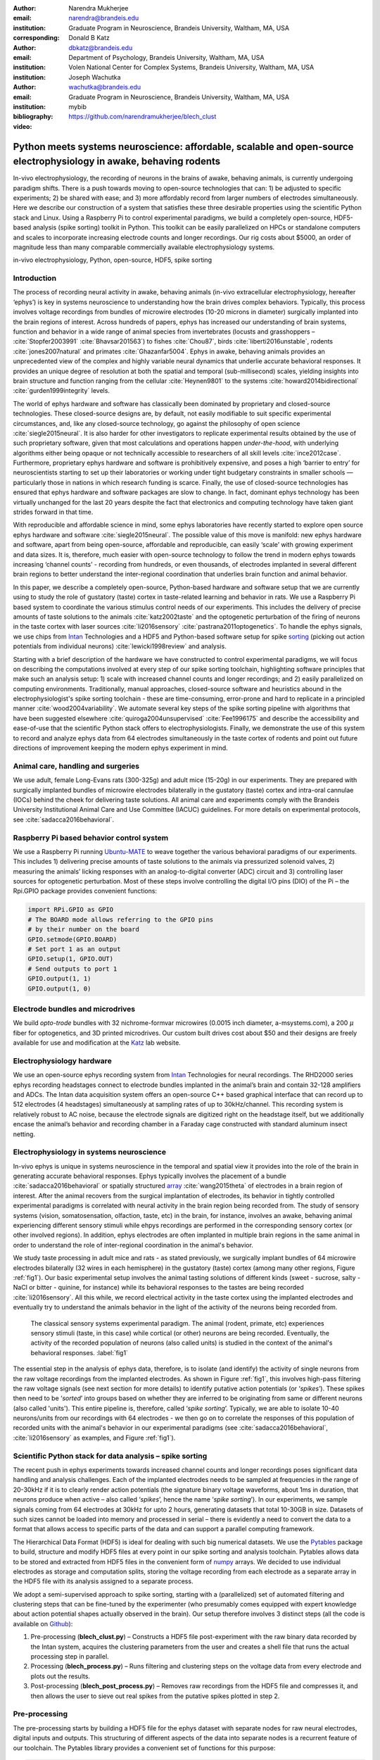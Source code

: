 :author: Narendra Mukherjee
:email: narendra@brandeis.edu
:institution: Graduate Program in Neuroscience, Brandeis University, Waltham, MA, USA
:corresponding:

:author: Donald B Katz
:email: dbkatz@brandeis.edu
:institution: Department of Psychology, Brandeis University, Waltham, MA, USA
:institution: Volen National Center for Complex Systems, Brandeis University, Waltham, MA, USA

:author: Joseph Wachutka
:email: wachutka@brandeis.edu
:institution: Graduate Program in Neuroscience, Brandeis University, Waltham, MA, USA
:bibliography: mybib

:video: https://github.com/narendramukherjee/blech_clust

--------------------------------------------------------------------------------------------------------------------
Python meets systems neuroscience: affordable, scalable and open-source electrophysiology in awake, behaving rodents
--------------------------------------------------------------------------------------------------------------------

.. class:: abstract

In-vivo electrophysiology, the recording of neurons in the brains of awake, behaving animals, is currently undergoing paradigm shifts. There is a push towards moving to open-source technologies that can: 1) be adjusted to specific experiments; 2) be shared with ease; and 3) more affordably record from larger numbers of electrodes simultaneously. Here we describe our construction of a system that satisfies these three desirable properties using the scientific Python stack and Linux. Using a Raspberry Pi to control experimental paradigms, we build a completely open-source, HDF5-based analysis (spike sorting) toolkit in Python. This toolkit can be easily parallelized on HPCs or standalone computers and scales to incorporate increasing electrode counts and longer recordings. Our rig costs about $5000, an order of magnitude less than many comparable commercially available electrophysiology systems.    

.. class:: keywords

   in-vivo electrophysiology, Python, open-source, HDF5, spike sorting   

Introduction
------------

The process of recording neural activity in awake, behaving animals (in-vivo extracellular electrophysiology, hereafter ‘ephys’) is key in systems neuroscience to understanding how the brain drives complex behaviors. Typically, this process involves voltage recordings from bundles of microwire electrodes (10-20 microns in diameter) surgically implanted into the brain regions of interest. Across hundreds of papers, ephys has increased our understanding of brain systems, function and behavior in a wide range of animal species from invertebrates (locusts and grasshoppers – :cite:`Stopfer2003991` :cite:`Bhavsar201563`) to fishes :cite:`Chou87`, birds :cite:`liberti2016unstable`, rodents :cite:`jones2007natural` and primates :cite:`Ghazanfar5004`. Ephys in awake, behaving animals provides an unprecedented view of the complex and highly variable neural dynamics that underlie accurate behavioral responses. It provides an unique degree of resolution at both the spatial and temporal (sub-millisecond) scales, yielding insights into brain structure and function ranging from the cellular :cite:`Heynen9801` to the systems :cite:`howard2014bidirectional` :cite:`gurden1999integrity` levels.

The world of ephys hardware and software has classically been dominated by proprietary and closed-source technologies. These closed-source designs are, by default, not easily modifiable to suit specific experimental circumstances, and, like any closed-source technology, go against the philosophy of open science :cite:`siegle2015neural`. It is also harder for other investigators to replicate experimental results obtained by the use of such proprietary software, given that most calculations and operations happen *under-the-hood*, with underlying algorithms either being opaque or not technically accessible to researchers of all skill levels :cite:`ince2012case`. Furthermore, proprietary ephys hardware and software is prohibitively expensive, and poses a high ‘barrier to entry’ for neuroscientists starting to set up their laboratories or working under tight budgetary constraints in smaller schools — particularly those in nations in which research funding is scarce. Finally, the use of closed-source technologies has ensured that ephys hardware and software packages are slow to change. In fact, dominant ephys technology has been virtually unchanged for the last 20 years despite the fact that electronics and computing technology have taken giant strides forward in that time.

With reproducible and affordable science in mind, some ephys laboratories have recently started to explore open source ephys hardware and software :cite:`siegle2015neural`. The possible value of this move is manifold: new ephys hardware and software, apart from being open-source, affordable and reproducible, can easily ‘scale’ with growing experiment and data sizes. It is, therefore, much easier with open-source technology to follow the trend in modern ephys towards increasing ‘channel counts’ - recording from hundreds, or even thousands, of electrodes implanted in several different brain regions to better understand the inter-regional coordination that underlies brain function and animal behavior.

In this paper, we describe a completely open-source, Python-based hardware and software setup that we are currently using to study the role of gustatory (taste) cortex in taste-related learning and behavior in rats. We use a Raspberry Pi based system to coordinate the various stimulus control needs of our experiments. This includes the delivery of precise amounts of taste solutions to the animals :cite:`katz2002taste` and the optogenetic perturbation of the firing of neurons in the taste cortex with laser sources :cite:`li2016sensory` :cite:`pastrana2011optogenetics`. To handle the ephys signals, we use chips from Intan_ Technologies and a HDF5 and Python-based software setup for spike sorting_ (picking out action potentials from individual neurons) :cite:`lewicki1998review` and analysis.

.. _Intan: http://intantech.com/RHD2000_evaluation_system.html
.. _sorting: http://www.scholarpedia.org/article/Spike_sorting 

Starting with a brief description of the hardware we have constructed to control experimental paradigms, we will focus on describing the computations involved at every step of our spike sorting toolchain, highlighting software principles that make such an analysis setup: 1) scale with increased channel counts and longer recordings; and 2) easily parallelized on computing environments. Traditionally, manual approaches, closed-source software and heuristics abound in the electrophysiologist's spike sorting toolchain - these are time-consuming, error-prone and hard to replicate in a principled manner :cite:`wood2004variability`. We automate several key steps of the spike sorting pipeline with algorithms that have been suggested elsewhere :cite:`quiroga2004unsupervised` :cite:`Fee1996175` and describe the accessibility and ease-of-use that the scientific Python stack offers to electrophysiologists. Finally, we demonstrate the use of this system to record and analyze ephys data from 64 electrodes simultaneously in the taste cortex of rodents and point out future directions of improvement keeping the modern ephys experiment in mind.   

Animal care, handling and surgeries
-----------------------------------

We use adult, female Long-Evans rats (300-325g) and adult mice (15-20g) in our experiments. They are prepared with surgically implanted bundles of microwire electrodes bilaterally in the gustatory (taste) cortex and intra-oral cannulae (IOCs) behind the cheek for delivering taste solutions. All animal care and experiments comply with the Brandeis University Institutional Animal Care and Use Committee (IACUC) guidelines. For more details on experimental protocols, see :cite:`sadacca2016behavioral`.

Raspberry Pi based behavior control system
------------------------------------------

We use a Raspberry Pi running Ubuntu-MATE_ to weave together the various behavioral paradigms of our experiments. This includes 1) delivering precise amounts of taste solutions to the animals via pressurized solenoid valves, 2) measuring the animals’ licking responses with an analog-to-digital converter (ADC) circuit and 3) controlling laser sources for optogenetic perturbation. Most of these steps involve controlling the digital I/O pins (DIO) of the Pi – the Rpi.GPIO package provides convenient functions:

.. _Ubuntu-MATE: http://ubuntu-mate.org/raspberry-pi

.. code-block:: python
    
    import RPi.GPIO as GPIO
    # The BOARD mode allows referring to the GPIO pins 
    # by their number on the board
    GPIO.setmode(GPIO.BOARD)
    # Set port 1 as an output
    GPIO.setup(1, GPIO.OUT)
    # Send outputs to port 1
    GPIO.output(1, 1)
    GPIO.output(1, 0)
    
Electrode bundles and microdrives
---------------------------------

We build *opto-trode* bundles with 32 nichrome-formvar microwires (0.0015 inch diameter, a-msystems.com), a 200 :math:`{\mu}` fiber for optogenetics, and 3D printed microdrives. Our custom built drives cost about $50 and their designs are freely available for use and modification at the Katz_ lab website.

.. _Katz: https://sites.google.com/a/brandeis.edu/katzlab/technology  

Electrophysiology hardware
--------------------------

We use an open-source ephys recording system from Intan_ Technologies for neural recordings. The RHD2000 series ephys recording headstages connect to electrode bundles implanted in the animal’s brain and contain 32-128 amplifiers and ADCs. The Intan data acquisition system offers an open-source C++ based graphical interface that can record up to 512 electrodes (4 headstages) simultaneously at sampling rates of up to 30kHz/channel. This recording system is relatively robust to AC noise, because the electrode signals are digitized right on the headstage itself, but we additionally encase the animal’s behavior and recording chamber in a Faraday cage constructed with standard aluminum insect netting.

Electrophysiology in systems neuroscience
-----------------------------------------

In-vivo ephys is unique in systems neuroscience in the temporal and spatial view it provides into the role of the brain in generating accurate behavioral responses. Ephys typically involves the placement of a bundle :cite:`sadacca2016behavioral` or spatially structured array_ :cite:`wang2015theta` of electrodes in a brain region of interest. After the animal recovers from the surgical implantation of electrodes, its behavior in tightly controlled experimental paradigms is correlated with neural activity in the brain region being recorded from. The study of sensory systems (vision, somatosensation, olfaction, taste, etc) in the brain, for instance, involves an awake, behaving animal experiencing different sensory stimuli while ehpys recordings are performed in the corresponding sensory cortex (or other involved regions). In addition, ephys electrodes are often implanted in multiple brain regions in the same animal in order to understand the role of inter-regional coordination in the animal's behavior.

We study taste processing in adult mice and rats - as stated previously, we surgically implant bundles of 64 microwire electrodes bilaterally (32 wires in each hemisphere) in the gustatory (taste) cortex (among many other regions, Figure :ref:`fig1`). Our basic experimental setup involves the animal tasting solutions of different kinds (sweet - sucrose, salty - NaCl or bitter - quinine, for instance) while its behavioral responses to the tastes are being recorded :cite:`li2016sensory`. All this while, we record electrical activity in the taste cortex using the implanted electrodes and eventually try to understand the animals behavior in the light of the activity of the neurons being recorded from. 

.. figure:: experiment.png
   :figclass: bht

   The classical sensory systems experimental paradigm. The animal (rodent, primate, etc) experiences sensory stimuli (taste, in this case) while cortical (or other) neurons are being recorded. Eventually, the activity of the recorded population of neurons (also called units) is studied in the context of the animal's behavioral responses. :label:`fig1`

The essential step in the analysis of ephys data, therefore, is to isolate (and identify) the activity of single neurons from the raw voltage recordings from the implanted electrodes. As shown in Figure :ref:`fig1`, this involves high-pass filtering the raw voltage signals (see next section for more details) to identify putative action potentials (or ‘*spikes*’). These spikes then need to be ‘*sorted*’ into groups based on whether they are inferred to be originating from same or different neurons (also called 'units'). This entire pipeline is, therefore, called ‘*spike sorting*’. Typically, we are able to isolate 10-40 neurons/units from our recordings with 64 electrodes - we then go on to correlate the responses of this population of recorded units with the animal's behavior in our experimental paradigms (see :cite:`sadacca2016behavioral`, :cite:`li2016sensory` as examples, and Figure :ref:`fig1`).    

.. _array: https://en.wikipedia.org/wiki/Multielectrode_array
 
Scientific Python stack for data analysis – spike sorting
---------------------------------------------------------

The recent push in ephys experiments towards increased channel counts and longer recordings poses significant data handling and analysis challenges. Each of the implanted electrodes needs to be sampled at frequencies in the range of 20-30kHz if it is to clearly render action potentials (the signature binary voltage waveforms, about 1ms in duration, that neurons produce when active – also called ‘*spikes*’, hence the name ‘*spike sorting*’). In our experiments, we sample signals coming from 64 electrodes at 30kHz for upto 2 hours, generating datasets that total 10-30GB in size. Datasets of such sizes cannot be loaded into memory and processed in serial – there is evidently a need to convert the data to a format that allows access to specific parts of the data and can support a parallel computing framework. 

The Hierarchical Data Format (HDF5) is ideal for dealing with such big numerical datasets. We use the Pytables_ package to build, structure and modify HDF5 files at every point in our spike sorting and analysis toolchain. Pytables allows data to be stored and extracted from HDF5 files in the convenient form of numpy_ arrays.  We decided to use individual electrodes as storage and computation splits, storing the voltage recording from each electrode as a separate array in the HDF5 file with its analysis assigned to a separate process.

.. _Pytables: http://www.pytables.org/
.. _numpy: https://docs.scipy.org/doc/numpy-1.12.0/reference/generated/numpy.array.html 

We adopt a semi-supervised approach to spike sorting, starting with a (parallelized) set of automated filtering and clustering steps that can be fine-tuned by the experimenter (who presumably comes equipped with expert knowledge about action potential shapes actually observed in the brain). Our setup therefore involves 3 distinct steps (all the code is available on Github_):

.. _Github: https://github.com/narendramukherjee/blech_clust 

1. Pre-processing (**blech_clust.py**) – Constructs a HDF5 file post-experiment with the raw binary data recorded by the Intan system, acquires the clustering parameters from the user and creates a shell file that runs the actual processing step in parallel.
2. Processing (**blech_process.py**) – Runs filtering and clustering steps on the voltage data from every electrode and plots out the results.
3. Post-processing (**blech_post_process.py**) – Removes raw recordings from the HDF5 file and compresses it, and then allows the user to sieve out real spikes from the putative spikes plotted in step 2.

Pre-processing
--------------

The pre-processing starts by building a HDF5 file for the ephys dataset with separate nodes for raw neural electrodes, digital inputs and outputs. This structuring of different aspects of the data into separate nodes is a recurrent feature of our toolchain. The Pytables library provides a convenient set of functions for this purpose:

.. code-block:: python

    # modified from blech_clust.py
    import tables
    # Create hdf5 file, and make group for raw data
    hf5 = tables.open_file(hdf5_name[-1]+'.h5', 'w',
              title = hdf5_name[-1])
    # Node for raw electrode data
    hf5.create_group('/', 'raw')
    # Node for digital inputs 
    hf5.create_group('/', 'digital_in')
    #Node for digital outputs
    hf5.create_group('/', 'digital_out')
    hf5.close()
    
We have set up Pytables *extendable arrays* (EArrays) to read the electrode and digital input data saved by the Intan system. Extendable arrays are akin to standard Python lists in the sense that their size can be ‘extended’ as data is appended to them – unlike lists, however, they are a homogeneous data class and cannot store different types together. The Intan system saves all the data as integers in binary files and therefore, EArrays of type int (defined by IntAtom in Pytables) are perfect for this purpose. These EArrays can be constructed and filled as follows:

.. code-block:: python

    # Modified from create_hdf_arrays() in read_file.py
    # Open HDF5 file with read and write permissions - r+
    hf5 = tables.open_file(file_name, 'r+')
    # 2 ports/headstages each with 32 
    # electrodes in our experiments
    n_electrodes = len(ports)*32
    # All the data is stored as integers
    atom = tables.IntAtom()
    # Create arrays for neural electrodes
    for i in range(n_electrodes):
    	el = hf5.create_earray('/raw', 
    	                       'electrode%i' % i,
    	                        atom, (0,))
    hf5.close()
    
    # Modified from read_files() in read_file.py
    # Open HDF5 file with read and write permissions - r+
    hf5 = tables.open_file(file_name, 'r+')
    # Fill data from electrode 1 on port A
    # Electrode data are stored in binary files
    # as 16 bit signed integers
    # Filenames of binary files as defined
    # by the Intan system
    data = np.fromfile('amp-A-001.dat', 
                       dtype = np.dtype('int16')) 
    hf5.flush()
    hf5.close()
    
To facilitate the spike sorting process, we use the easygui_ package to integrate user inputs through a simple graphical interface. Finally, we use GNU Parallel_ :cite:`Tange2011a` to run filtering and clustering on every electrode in the dataset in a separate process. GNU Parallel is a great parallelization tool on .nix systems, and allows us to: 1) assign a minimum amount of RAM to every process and 2) resume failed processes by reading from a log file.

.. _easygui: http://easygui.readthedocs.io/en/master/
.. _Parallel: https://www.gnu.org/software/parallel/

Processing
----------

The voltage data from the electrodes are stored as signed integers in the HDF5 file in the pre-processing step – they need to be converted into actual voltage values (in microvolts) as floats. The datasheet of the Intan RHD2000_ system gives the transformation as:

.. _RHD2000: http://intantech.com/files/Intan_RHD2000_series_datasheet.pdf

.. math::
   
    voltage (\mu V) = 0.195 * voltage (int)

Spikes are high frequency events that typically last for 1-1.5 ms – we therefore remove low frequency transients by bandpass filtering the data in 300-3000 Hz using a 2-pole Butterworth filter as follows:

.. code-block:: python

    # Modified from get_filtered_electrode()
    # in clustering.py
    from scipy.signal import butter
    from scipy.signal import filtfilt 
    m, n = butter(2, [300.0/(sampling_rate/2.0),
                  3000.0/(sampling_rate/2.0)], 
                  btype = 'bandpass') 
    filt_el = filtfilt(m, n, el)

Depending on the position of the electrode in relation to neurons in the brain, action potentials appear as transiently large positive or negative deflections from the mean voltage detected on the electrode. Spike sorting toolchains thus typically impose an amplitude threshold on the voltage data to detect spikes.  In our case (i.e., cortical neurons recorded extracellularly with microwire electrodes), the wide swath of action potentials appear as negative voltage deflections from the average – we therefore need to choose segments of the recording that go *below* a predefined threshold. The threshold we define is based on the median of the electrode’s absolute voltage (for details, see :cite:`quiroga2004unsupervised`):

.. code-block:: python

    # Modified from extract_waveforms() in clustering.py
    m = np.mean(filt_el)
    th = 5.0*np.median(np.abs(filt_el)/0.6745)
    pos = np.where(filt_el <= m - th)[0]

We treat each of these segments as a ‘*putative spike*’. We locate the minimum of each segment and slice out 1.5ms (0.5ms before the minimum, 1ms after = 45 samples at 30kHz) of data around it. These segments, having been recorded digitally, are eventually approximations of the actual analog signal with repeated samples. Even at the relatively high sampling rates that we use in our experiments, it is possible that these segments are significantly ‘jittered’ in time and their shapes do not line up exactly at their minima due to sampling approximation. In addition, due to a variety of electrical noise that seeps into such a recording, we pick up a large number of segments that have multiple troughs (or minima) and are unlikely to be action potentials. To deal with these issues, we ‘dejitter’ the set of potential spikes by interpolating their shapes (using scipy.interpolate.interp1d), up-sampling them 10-fold using the interpolation, and finally picking just the segments that can be lined up by their unique minimum. 

This set of 450-dimensional putative spikes now needs to be sorted into two main groups: one that consists of actual action potentials recorded extracellularly and the other that consists of noise (this is high-frequency noise that slips in despite the filtering and amplitude thresholding steps). In addition, an electrode can record action potentials from multiple neurons - the group consisting of real spikes, therefore, needs to be further sorted into one or more groups depending upon the number of neurons that were recorded on the electrode. We start this process by first splitting up the set of putative spikes into several *clusters* by fitting a Gaussian Mixture Model (GMM) :cite:`lewicki1998review`. GMM is an unsupervised clustering technique that assumes that the data originate from several different groups, each defined by a Gaussian distribution (in our case over the 450 dimensions of the putative spikes). Classifying the clusters that the GMM picks as noise or real spikes is eventually a subjective decision (explained in the post-processing section). The user picks the best solution with their expert knowledge in the manual part of our semi-automated spike sorting toolchain (which is potentially time cosuming for recordings with large numbers of electrodes, see *Discussion* for more details).    

Each putative spike waveform picked by the procedure above consists of 450 samples after interpolation – there can be more than a million such waveforms in a 2 hour recording from each electrode. Fitting a GMM in such a high dimensional space is both processor time and memory consuming (and can potentially run into the curse-of-dimensionality_). We therefore reduce the dimensionality of the dataset by picking the first 3 components produced through principal component analysis (PCA) :cite:`bro2014principal` using the scikit-learn package :cite:`scikit-learn`. These principal components, however, are known to depend mostly on the amplitude-induced variance in shapes of recorded action potential waveforms – to address this possibility, we scale each waveform by its energy (modified from :cite:`Fee1996175`), defined as follows, before performing the PCA:

.. _curse-of-dimensionality: https://en.wikipedia.org/wiki/Curse_of_dimensionality
    
.. math::
    	
    Energy = \frac{1}{n} \sqrt{\sum_{i=1}^{450} X_i^{2}}

where :math:`X_i = i^{th}` component of the waveform

Finally, we feed in the energy and maximal amplitude of each waveform as features into the GMM in addition to the first 3 principal components. Using scikit-learn’s GMM API, we fit GMMs with cluster numbers varying from 2 to a user-specified maximum number (usually 7 or 8). Each of these models is fit to the data several times (usually 10) and the best fit is chosen according to the Bayesian Information Criterion (BIC) :cite:`bhat2010derivation`. 

The clustering results need to be plotted for the user to be able to pick action potentials from the ‘noise’ in the post-processing step. The most important in these sets of plots are the actual waveforms of the spikes clustered together by the GMM and the distribution of their inter-spike-intervals (ISIs) (more details in the post-processing step). Plotting the waveforms of the putative spikes in every cluster produced by the GMM together, however, is the most memory-expensive step of our toolchain. Each putative spike is 1.5ms (or 45 samples) long, and there can be tens of thousands of spikes in every cluster (see Figures :ref:`fig2`, :ref:`fig3`). For a 2 hour recording with 64 electrodes, the plotting step with matplotlib :cite:`Hunter:2007` can consume upto 6GB of memory although the PNG files that are saved to disk are only of the order of 100KB. High memory consumption during plotting also limits the possibility of applying this spike sorting framework to recordings that are several hours long – as a potential substitute, we have preliminarily set up a live plotting toolchain using Bokeh_ that can be used during the post-processing step. We are currently trying to work out a more memory-efficient plotting framework, and any suggestions to that end are welcome.

.. _Bokeh: http://bokeh.pydata.org/en/latest/docs/dev_guide.html

Post-processing
---------------

Once the parallelized processing step outlined above is over, we start the post-processing step by first deleting the raw electrode recordings (under the ‘raw’ node) and compressing the HDF5 file using ptrepack_ as follows:

.. _ptrepack: http://www.pytables.org/usersguide/utilities.html
 
.. code-block:: python

    # Modified from blech_post_process.py 
    hf5.remove_node('/raw', recursive = True)
    # Use ptrepack with compression level = 9 and
    # compression library = blosc
    os.system("ptrepack --chunkshape=auto --propindexes 
              --complevel=9 --complib=blosc " + hdf5_name
              + " " + hdf5_name[:-3] + "_repacked.h5")
    
.. figure:: combined_units.png
   :align: center
   :figclass: w
   :scale: 50%

   **Top-left:** Spikes waveforms of a regular spiking unit (RSU) - 45 samples (1.5ms) on the time/x axis. Note the 2 inflection points as the spikes go back to baseline from their minimum - this is characteristic of the shape of RSUs. RSUs represent the activity of excitatory cortical pyramidal neurons on ephys records - these spikes are slow and take about 1ms (20-30 samples) to go back up to baseline from their minimum (with 2 inflection points). **Bottom-left:** Spike waveforms of a fast spiking unit (FS) - 45 samples (1.5ms) on the time/x axis. Compare to the spike waveforms of the RSU in the top-left figure and note that this unit has narrower/faster spikes that take only 5-10 samples (1/3 ms) to go back up to baseline from their minimum. FSs represent the activity of (usually inhibitory) cortical interneurons on ephys records. **Top-Right:** Peri-stimulus time histogram (PSTH) - Plot of the activity of the RSU around the time of stimulus (taste) delivery (0 on the time/x axis). Note the dramatic increase in firing rate (spikes/second) that follows taste delivery. **Bottom-Right:** Peri-stimulus time histogram (PSTH) of the FS. Note the dramatic increase in firing rate (spikes/second) that follows taste delivery. Also compare to the PSTH of the RSU in the figure above and note that the FS has a higher firing rate (more spikes) than the RSU. 0.1M Sodium Chloride (NaCl), 0.15M Sucrose, 1mM Quinine-HCl and a 50:50 mixture of 0.1M NaCl and 0.15M Sucrose were used as the taste stimuli. :label:`fig2` 
   
.. figure:: Unit12.png
   :figclass: bht

   A multi unit - 45 samples (1.5ms) on the time/x axis. Compare to the single units in Figure :ref:`fig2` and note that these spikes have smaller amplitudes and are noisier. Multi units are produced by the co-activity of multiple neurons near the electrode. :label:`fig3`

.. figure:: Cluster4_waveforms.png
   :figclass: bht

   A noise cluster - 45 samples (1.5ms) on the time/x axis. This is high frequency noise that seeps in despite the filtering and thresholding steps used in the processing step. Compare to the single units in Figure :ref:`fig2` and multi unit in Figure :ref:`fig3` and note that these waveforms are much smoother and do not have the characteristics of a unit. :label:`fig4`
   
The logic of the post-processing step revolves around allowing the user to look at the GMM solutions for the putative spikes from every electrode, pick the solution that best splits the noise and spike clusters, and choose the cluster numbers that corresponds to spikes. The GMM clustering step, being unsupervised in nature, can sometimes put spikes from two (or more) separate neurons (with very similar energy-scaled shapes, but different amplitudes) in the same cluster or split the spikes from a single neuron across several clusters. In addition, the actual action potential waveform observed on a electrode depends on the timing of the activity of the neurons in its vicinity – co-active neurons near an electrode can additively produce spike waveforms that have smaller amplitude and are noisier (called ‘multi’ units) (Figure :ref:`fig3`) than single, isolated neurons (called ‘single’ units, Figure :ref:`fig2`). Therefore, we set up utilities to merge and split clusters in the post-processing step – users can choose to merge clusters when the spikes from a single neuron have been distributed across clusters or split (with a GMM clustering using the same features as in the processing step) a single cluster if it contains spikes from separate neurons. 

HDF5, once again, provides a convenient format to store the single and multi units that the user picks from the GMM results. We make a ‘sorted_units’ node in the file to which units are added in the order that they are picked by the user. In addition, we make a ‘unit_descriptor’ table that contains metadata about the units that are picked – these metadata are essential in all downstream analyses of the activity of the neurons in the dataset. To setup such a table through Pytables, we first need to create a class describing the datatypes that the columns of the table will hold and then use this class as the description while creating the table.

.. code-block:: python

    # Modified from blech_post_process.py
    # Define a unit_descriptor class to be used 
    # to add things (anything!) about the sorted
    # units to a pytables table
    class UnitDescriptor(tables.IsDescription):
    	electrode_number = tables.Int32Col()
    	single_unit = tables.Int32Col()
    	regular_spiking = tables.Int32Col()
    	fast_spiking = tables.Int32Col()
    
    # Make a table describing the sorted units. 
    # If unit_descriptor already exists, just open it up
    try:
    	table = hf5.create_table('/', 'unit_descriptor', 
    	                    description = UnitDescriptor)
    except Exception:
    	table = hf5.root.unit_descriptor
    
Cortical neurons (including gustatory cortical neurons that we record from in our experiments) fall into two major categories – 1) excitatory pyramidal cells that define cortical layers and have long range connections across brain regions, and 2) inhibitory interneurons that have short range connections. In ephys records, pyramidal cells produce relatively large and slow action potentials at rates ranging from 5-20 Hz (spikes/s) (Figure :ref:`fig2`, top). Interneurons, on the other hand, have much higher spiking rates (usually from 25-50Hz, and sometimes upto 70 Hz) and much faster (and hence, narrower) action potentials (Figure :ref:`fig2`, bottom). Therefore, in the unit_descriptor table, we save the type of cortical neuron that the unit corresponds to in addition to the electrode number it was located on and whether its a single unit. In keeping with classical ephys terminology, we refer to putative pyramidal neuron units as ‘regular spiking units (RSU)’ and interneuron units as ‘fast spiking units (FS)’ :cite:`mccormick1985comparative` :cite:`hengen2013firing`. In addition, anatomically, pyramidal cells are much larger and more abundant than interneurons in cortical regions :cite:`yokota2011functional` :cite:`adachi2013anatomical` :cite:`peng2017layer` – expectedly, in a typical gustatory cortex recording, 60-70% of the units we isolate are RSUs. This classification of units is in no way restrictive – new descriptions can simply be added to the UnitDescriptor class to account for recordings in a sub-cortical region that contains a different electrophysiological unit.

Apart from the shape of the spikes (look at Figures :ref:`fig2`, :ref:`fig3`, :ref:`fig4` to compare spikes and typical noise) in a cluster, the distribution of their inter-spike-intervals (ISIs) (plotted in the processing step) is another important factor in differentiating single units from multi units or noise. Due to electrochemical constraints, after every action potential, neurons enter a ‘*refractory period*’ - most neurons cannot produce another spike for about 2ms. We, therefore, advise a relatively conservative ISI threshold while classifying single units – in our recordings, we designate a cluster as a single unit only if <0.01% (<1 in 10000) spikes fall within 2ms of another spike.

Finally, we consider the possibility that since the processing of the voltage data from each electrode happens independently in a parallelized manner, we might pick up action potentials from the same neuron on different electrodes (if they are positioned close to each other). We, therefore, calculate ‘*similarity*’ between every pair of units in the dataset – this is the percentage of spikes in a unit that are within 1ms of spikes in a different unit. This metric should ideally be very close to 0 for two distinct neurons that are spiking independently – in our datasets, we consider units that have similarity greater than 20% as the same neuron and discard one of them from our downstream analysis. To speed up this analysis, especially for datasets that have 20-40 neurons each with >10000 spikes, we use Numba’s just-in-time compilation (JIT) feature (http://numba.pydata.org/numba-doc/dev/reference/jit-compilation.html):

.. code-block:: python

    # Modified from blech_units_distance.py
    from numba import jit
    @jit(nogil = True)
    def unit_distance(this_unit_times, other_unit_times):
    	this_unit_counter = 0
    	other_unit_counter = 0
    	for i in range(len(this_unit_times)):
    		for j in range(len(other_unit_times)):
    			if np.abs(this_unit_times[i]
    			         - other_unit_times[j])
    			         <= 1.0:
    				this_unit_counter += 1
    				other_unit_counter += 1
    	return this_unit_counter, other_unit_counter
    	
Discussion
----------

In-vivo extracellular electrophysiology in awake, behaving animals provides a unique spatiotemporal glimpse into the activity of populations of neurons in the brain that underlie the animals’ behavioral responses to complex stimuli. Recording, detecting, analyzing and isolating action potentials of single neurons in a brain region in an awake animal poses a variety of technical challenges, both at the hardware and software levels. Rodent and primate electrophysiologists have classically used proprietary hardware and software solutions in their experiments – these closed-source technologies are expensive, not suited to specific experimental contexts and hard to adapt to sharing and collaboration. The push towards open, collaborative and reproducible science has spurred calls for affordable, scalable open-source experimental setups. In this paper, we have outlined a Raspberry Pi and scientific Python-based solution to these technical challenges and described its successful use in electrophysiological and optogenetic experiments in the gustatory (taste) cortex of awake mice and rats. Our setup can scale as data sizes grow with increasingly longer recordings and larger number of electrodes, and costs ~$5000 (compared to up to $100k for a comparable proprietary setup).

Our approach uses the HDF5 data format at its heart that allows us to organize all of the data (and their associated metadata) under specific nodes in the same file. This approach has several advantages over traditional practices of organizing ephys data. Firstly, HDF5 is a widely used cross-platform data format that has convenient APIs in all major programming languages. Secondly, having all the data from an experimental session in the same file (that can be easily compressed – we use ptrepack in the post-processing step) makes data sharing and collaboration easier. Thirdly, HDF5 files allow quick access to desired parts of the data during analysis – as a consequence, larger than memory workflows can easily be supported without worrying about the I/O overhead involved. Lastly, in our setup, we splice the storage and processing of the data by individual electrodes – this allows us to run the processing step in parallel on several electrodes together bringing down processing time significantly.

The standard approach of picking units in ephys studies involves arbitrary, user-defined amplitude threshold on spike waveforms during ephys recordings and manually drawing polygons around spikes from a putative unit in principal component (PC) space. This process is very time consuming for the experimenter and is prone to human errors. Our semi-automated approach to spike sorting is faster and more principled than the standard approach - we automate both these steps of the traditional spike sorting toolchain by using an amplitude threshold that depends on the median voltage recorded on an electrode and clustering putative spikes with a Gaussian Mixture Model (GMM). The user’s expertise only enters the process in the last step of our workflow — they label the clusters picked out by the GMM as noise, single unit or multi unit based on the shapes of the spike waveforms and their ISI distributions. As the number of electrodes in an electrophysiological recording is already starting to run into the hundreds and thousands, there is a need to automate this last manual step as well – this can be achieved by fitting supervised classifiers to the units (and their types) picked out manually in a few training datasets. As the waveforms of spikes can depend upon the brain region being recorded from, such an approach would likely have to applied to every brain region separately.

During the pre-processing step, we restrict our setup to pick only *negative* spikes – those in which the voltage deflection goes *below* a certain threshold. While most extracellular spikes will appear as negative voltage deflections (due to the fact that they are being mostly recorded from outside the axons of neurons), sometimes an electrode, depending on the brain region, ends up being close enough to the cell body of a neuron to record positive spikes. Our pre-processing step requires only trivial modifications to include positive deflections ‘*above*’ a threshold as spikes as well.

The use of the HDF5 format and the ease of supporting larger-than-memory workflows allows our toolchain to scale to longer recordings and increased electrode counts. However, as explained previously, plotting all the spike waveforms in a cluster together during the processing step using matplotlib is a major memory bottleneck in our workflow. We are working on still more efficient workarounds, and have devised a live plotting setup with Bokeh (that plots 50 waveforms at a time) that can be used during post processing instead. In addition, recordings running for several hours (or days) have to account for the change in spike waveforms induced by ‘*electrode drift*’ - the electrode moves around in the fluid medium of the brain with time. The live plotting module is potentially useful in such longer recordings as well – it can be used to look at spikes recorded in small windows of time (30 minutes say) to see if their shapes change with time.

We are currently attempting to fold our Python based ephys analysis setup into the format of a Python package that can be used by electrophysiologists (using the Intan recording system) to analyze their data with ease on a shared computing resource or on personal workstations. We think that using the scientific Python stack will make previously hidden *under-the-hood* spike sorting principles clearer to the average electrophysiologist, and will make implementing downstream analyses on these data easier.  

Acknowledgements
----------------

This work was supported by National Institutes of Health (NIH) grants R01 DC006666-00 and R01 DC007703-06 to DBK. NM was supported by the Howard Hughes Medical Institute (HHMI) International Graduate Fellowship through the duration of this work. The National Science Foundation's (NSF) Extreme Science and Engineering Discovery Environment (XSEDE) supported the computational needs for this work through grant IBN170002 to DBK.   

We would like to thank Dr. Francesco Pontiggia for helping us solidify many of our data handling and computing ideas and Dr. Jian-You Lin for being the first independent tester of our toolchain. NM would additionally like to thank Shrabastee Banerjee for providing many hours of insights on statistical and programming ideas and pushing for this work to be written up in the first place. 

Declaration of interest
-----------------------

The authors declare no competing financial interests.
   	
References
----------


